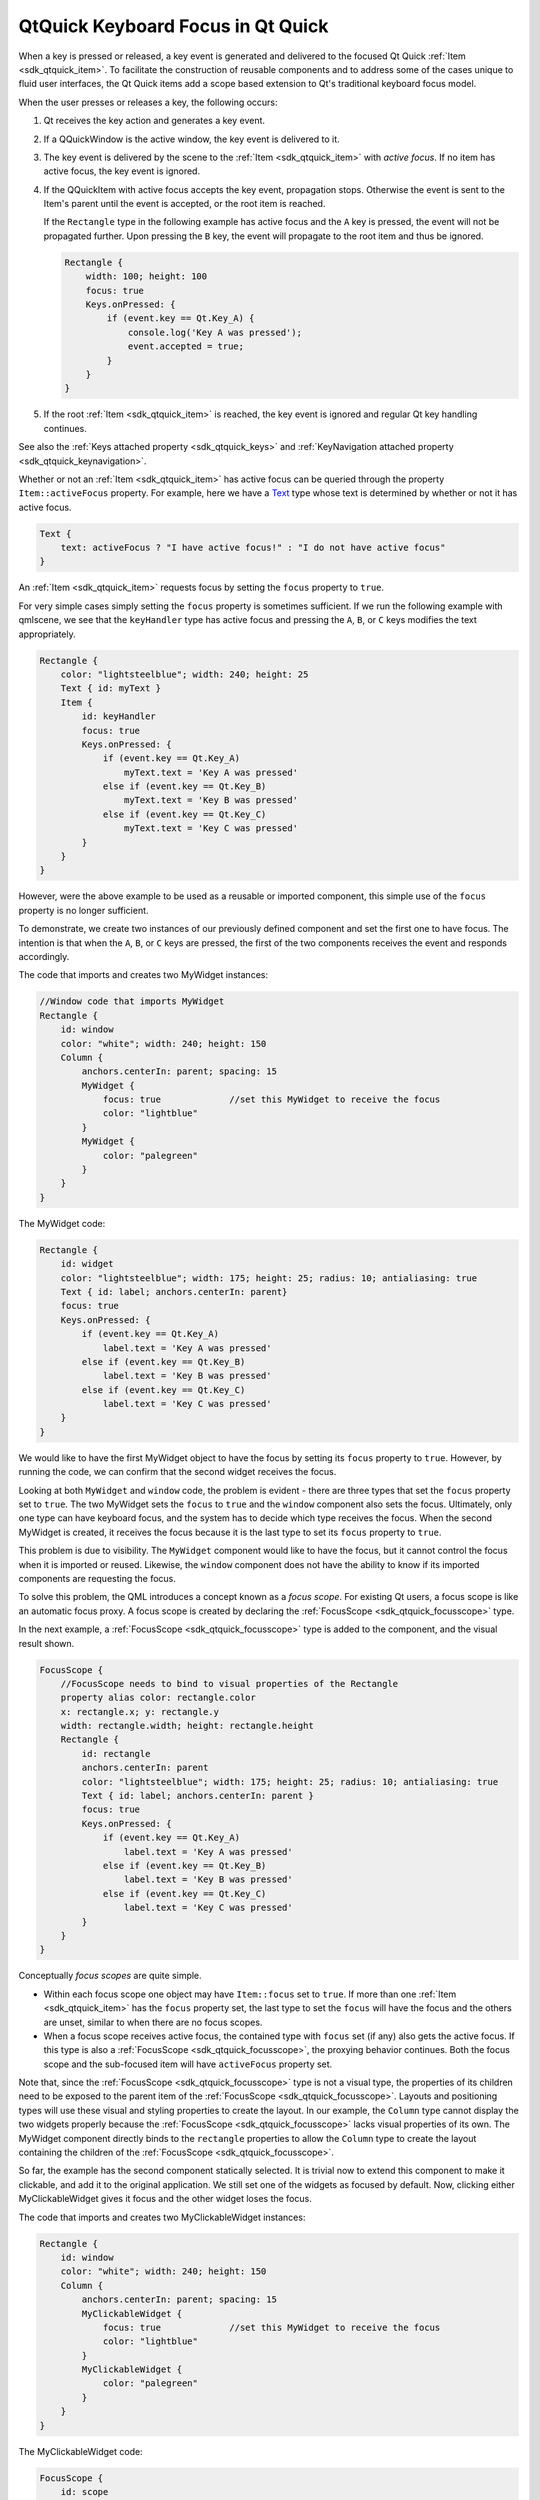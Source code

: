 .. _sdk_qtquick_keyboard_focus_in_qt_quick:

QtQuick Keyboard Focus in Qt Quick
==================================


When a key is pressed or released, a key event is generated and delivered to the focused Qt Quick :ref:`Item <sdk_qtquick_item>`. To facilitate the construction of reusable components and to address some of the cases unique to fluid user interfaces, the Qt Quick items add a scope based extension to Qt's traditional keyboard focus model.

When the user presses or releases a key, the following occurs:

#. Qt receives the key action and generates a key event.
#. If a QQuickWindow is the active window, the key event is delivered to it.
#. The key event is delivered by the scene to the :ref:`Item <sdk_qtquick_item>` with *active focus*. If no item has active focus, the key event is ignored.
#. If the QQuickItem with active focus accepts the key event, propagation stops. Otherwise the event is sent to the Item's parent until the event is accepted, or the root item is reached.

   If the ``Rectangle`` type in the following example has active focus and the ``A`` key is pressed, the event will not be propagated further. Upon pressing the ``B`` key, the event will propagate to the root item and thus be ignored.

   .. code:: qml

       Rectangle {
           width: 100; height: 100
           focus: true
           Keys.onPressed: {
               if (event.key == Qt.Key_A) {
                   console.log('Key A was pressed');
                   event.accepted = true;
               }
           }
       }

#. If the root :ref:`Item <sdk_qtquick_item>` is reached, the key event is ignored and regular Qt key handling continues.

See also the :ref:`Keys attached property <sdk_qtquick_keys>` and :ref:`KeyNavigation attached property <sdk_qtquick_keynavigation>`.

Whether or not an :ref:`Item <sdk_qtquick_item>` has active focus can be queried through the property ``Item::activeFocus`` property. For example, here we have a `Text </sdk/apps/qml/QtQuick/qtquick-releasenotes/#text>`_  type whose text is determined by whether or not it has active focus.

.. code:: qml

        Text {
            text: activeFocus ? "I have active focus!" : "I do not have active focus"
        }

An :ref:`Item <sdk_qtquick_item>` requests focus by setting the ``focus`` property to ``true``.

For very simple cases simply setting the ``focus`` property is sometimes sufficient. If we run the following example with qmlscene, we see that the ``keyHandler`` type has active focus and pressing the ``A``, ``B``, or ``C`` keys modifies the text appropriately.

.. code:: qml

    Rectangle {
        color: "lightsteelblue"; width: 240; height: 25
        Text { id: myText }
        Item {
            id: keyHandler
            focus: true
            Keys.onPressed: {
                if (event.key == Qt.Key_A)
                    myText.text = 'Key A was pressed'
                else if (event.key == Qt.Key_B)
                    myText.text = 'Key B was pressed'
                else if (event.key == Qt.Key_C)
                    myText.text = 'Key C was pressed'
            }
        }
    }

However, were the above example to be used as a reusable or imported component, this simple use of the ``focus`` property is no longer sufficient.

To demonstrate, we create two instances of our previously defined component and set the first one to have focus. The intention is that when the ``A``, ``B``, or ``C`` keys are pressed, the first of the two components receives the event and responds accordingly.

The code that imports and creates two MyWidget instances:

.. code:: qml

    //Window code that imports MyWidget
    Rectangle {
        id: window
        color: "white"; width: 240; height: 150
        Column {
            anchors.centerIn: parent; spacing: 15
            MyWidget {
                focus: true             //set this MyWidget to receive the focus
                color: "lightblue"
            }
            MyWidget {
                color: "palegreen"
            }
        }
    }

The MyWidget code:

.. code:: qml

    Rectangle {
        id: widget
        color: "lightsteelblue"; width: 175; height: 25; radius: 10; antialiasing: true
        Text { id: label; anchors.centerIn: parent}
        focus: true
        Keys.onPressed: {
            if (event.key == Qt.Key_A)
                label.text = 'Key A was pressed'
            else if (event.key == Qt.Key_B)
                label.text = 'Key B was pressed'
            else if (event.key == Qt.Key_C)
                label.text = 'Key C was pressed'
        }
    }

We would like to have the first MyWidget object to have the focus by setting its ``focus`` property to ``true``. However, by running the code, we can confirm that the second widget receives the focus.

Looking at both ``MyWidget`` and ``window`` code, the problem is evident - there are three types that set the ``focus`` property set to ``true``. The two MyWidget sets the ``focus`` to ``true`` and the ``window`` component also sets the focus. Ultimately, only one type can have keyboard focus, and the system has to decide which type receives the focus. When the second MyWidget is created, it receives the focus because it is the last type to set its ``focus`` property to ``true``.

This problem is due to visibility. The ``MyWidget`` component would like to have the focus, but it cannot control the focus when it is imported or reused. Likewise, the ``window`` component does not have the ability to know if its imported components are requesting the focus.

To solve this problem, the QML introduces a concept known as a *focus scope*. For existing Qt users, a focus scope is like an automatic focus proxy. A focus scope is created by declaring the :ref:`FocusScope <sdk_qtquick_focusscope>` type.

In the next example, a :ref:`FocusScope <sdk_qtquick_focusscope>` type is added to the component, and the visual result shown.

.. code:: qml

    FocusScope {
        //FocusScope needs to bind to visual properties of the Rectangle
        property alias color: rectangle.color
        x: rectangle.x; y: rectangle.y
        width: rectangle.width; height: rectangle.height
        Rectangle {
            id: rectangle
            anchors.centerIn: parent
            color: "lightsteelblue"; width: 175; height: 25; radius: 10; antialiasing: true
            Text { id: label; anchors.centerIn: parent }
            focus: true
            Keys.onPressed: {
                if (event.key == Qt.Key_A)
                    label.text = 'Key A was pressed'
                else if (event.key == Qt.Key_B)
                    label.text = 'Key B was pressed'
                else if (event.key == Qt.Key_C)
                    label.text = 'Key C was pressed'
            }
        }
    }

Conceptually *focus scopes* are quite simple.

-  Within each focus scope one object may have ``Item::focus`` set to ``true``. If more than one :ref:`Item <sdk_qtquick_item>` has the ``focus`` property set, the last type to set the ``focus`` will have the focus and the others are unset, similar to when there are no focus scopes.
-  When a focus scope receives active focus, the contained type with ``focus`` set (if any) also gets the active focus. If this type is also a :ref:`FocusScope <sdk_qtquick_focusscope>`, the proxying behavior continues. Both the focus scope and the sub-focused item will have ``activeFocus`` property set.

Note that, since the :ref:`FocusScope <sdk_qtquick_focusscope>` type is not a visual type, the properties of its children need to be exposed to the parent item of the :ref:`FocusScope <sdk_qtquick_focusscope>`. Layouts and positioning types will use these visual and styling properties to create the layout. In our example, the ``Column`` type cannot display the two widgets properly because the :ref:`FocusScope <sdk_qtquick_focusscope>` lacks visual properties of its own. The MyWidget component directly binds to the ``rectangle`` properties to allow the ``Column`` type to create the layout containing the children of the :ref:`FocusScope <sdk_qtquick_focusscope>`.

So far, the example has the second component statically selected. It is trivial now to extend this component to make it clickable, and add it to the original application. We still set one of the widgets as focused by default. Now, clicking either MyClickableWidget gives it focus and the other widget loses the focus.

The code that imports and creates two MyClickableWidget instances:

.. code:: qml

    Rectangle {
        id: window
        color: "white"; width: 240; height: 150
        Column {
            anchors.centerIn: parent; spacing: 15
            MyClickableWidget {
                focus: true             //set this MyWidget to receive the focus
                color: "lightblue"
            }
            MyClickableWidget {
                color: "palegreen"
            }
        }
    }

The MyClickableWidget code:

.. code:: qml

    FocusScope {
        id: scope
        //FocusScope needs to bind to visual properties of the children
        property alias color: rectangle.color
        x: rectangle.x; y: rectangle.y
        width: rectangle.width; height: rectangle.height
        Rectangle {
            id: rectangle
            anchors.centerIn: parent
            color: "lightsteelblue"; width: 175; height: 25; radius: 10; antialiasing: true
            Text { id: label; anchors.centerIn: parent }
            focus: true
            Keys.onPressed: {
                if (event.key == Qt.Key_A)
                    label.text = 'Key A was pressed'
                else if (event.key == Qt.Key_B)
                    label.text = 'Key B was pressed'
                else if (event.key == Qt.Key_C)
                    label.text = 'Key C was pressed'
            }
        }
        MouseArea { anchors.fill: parent; onClicked: { scope.focus = true } }
    }

When a QML :ref:`Item <sdk_qtquick_item>` explicitly relinquishes focus (by setting its ``focus`` property to ``false`` while it has active focus), the system does not automatically select another type to receive focus. That is, it is possible for there to be no currently active focus.

See `Qt Quick Examples - Key Interaction </sdk/apps/qml/QtQuick/keyinteraction/>`_  for a demonstration of moving keyboard focus between multiple areas using :ref:`FocusScope <sdk_qtquick_focusscope>` types.

Focus scopes allow focus to allocation to be easily partitioned. Several QML items use it to this effect.

:ref:`ListView <sdk_qtquick_listview>`, for example, is itself a focus scope. Generally this isn't noticeable as :ref:`ListView <sdk_qtquick_listview>` doesn't usually have manually added visual children. By being a focus scope, :ref:`ListView <sdk_qtquick_listview>` can focus the current list item without worrying about how that will effect the rest of the application. This allows the current item delegate to react to key presses.

This contrived example shows how this works. Pressing the ``Return`` key will print the name of the current list item.

.. code:: qml

    Rectangle {
        color: "lightsteelblue"; width: 100; height: 50
        ListView {
            anchors.fill: parent
            focus: true
            model: ListModel {
                ListElement { name: "Bob" }
                ListElement { name: "John" }
                ListElement { name: "Michael" }
            }
            delegate: FocusScope {
                    width: childrenRect.width; height: childrenRect.height
                    x:childrenRect.x; y: childrenRect.y
                    TextInput {
                        focus: true
                        text: name
                        Keys.onReturnPressed: console.log(name)
                    }
            }
        }
    }

While the example is simple, there are a lot going on behind the scenes. Whenever the current item changes, the :ref:`ListView <sdk_qtquick_listview>` sets the delegate's ``Item::focus`` property. As the :ref:`ListView <sdk_qtquick_listview>` is a focus scope, this doesn't affect the rest of the application. However, if the :ref:`ListView <sdk_qtquick_listview>` itself has active focus this causes the delegate itself to receive active focus. In this example, the root type of the delegate is also a focus scope, which in turn gives active focus to the ``Text`` type that actually performs the work of handling the ``Return`` key.

All of the QML view classes, such as :ref:`PathView <sdk_qtquick_pathview>` and `GridView </sdk/apps/qml/QtQuick/draganddrop/#gridview>`_ , behave in a similar manner to allow key handling in their respective delegates.

